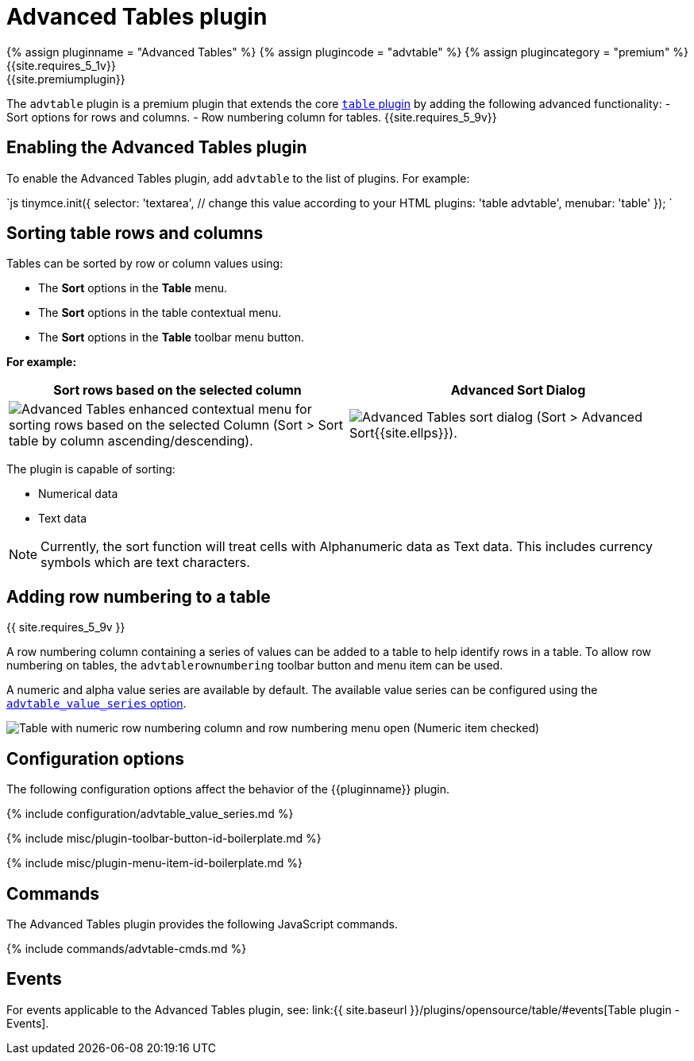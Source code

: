 = Advanced Tables plugin
:description: Add advanced functionality to tables.
:keywords: sort rownumbering series tables advanced advtable premium
:title_nav: Advanced Tables

{% assign pluginname = "Advanced Tables" %}
{% assign plugincode = "advtable" %}
{% assign plugincategory = "premium" %}
{{site.requires_5_1v}} +
{{site.premiumplugin}}

The `advtable` plugin is a premium plugin that extends the core link:{{site.baseurl}}/plugins/opensource/table/[`table` plugin] by adding the following advanced functionality:
- Sort options for rows and columns.
- Row numbering column for tables. {{site.requires_5_9v}}

== Enabling the Advanced Tables plugin

To enable the Advanced Tables plugin, add `advtable` to the list of plugins. For example:

`js
tinymce.init({
  selector: 'textarea',  // change this value according to your HTML
  plugins: 'table advtable',
  menubar: 'table'
});
`

== Sorting table rows and columns

Tables can be sorted by row or column values using:

* The *Sort* options in the *Table* menu.
* The *Sort* options in the table contextual menu.
* The *Sort* options in the *Table* toolbar menu button.

*For example:*

|===
| Sort rows based on the selected column | Advanced Sort Dialog

| image:{{ site.baseurl }}/images/advtable_context_menu_sort.png[Advanced Tables enhanced contextual menu for sorting rows based on the selected Column (Sort > Sort table by column ascending/descending).]
| image:{{ site.baseurl }}/images/advtable_dialog_sort.png[Advanced Tables sort dialog (Sort > Advanced Sort{{site.ellps}}).]
|===

The plugin is capable of sorting:

* Numerical data
* Text data

NOTE: Currently, the sort function will treat cells with Alphanumeric data as Text data. This includes currency symbols which are text characters.

== Adding row numbering to a table

{{ site.requires_5_9v }}

A row numbering column containing a series of values can be added to a table to help identify rows in a table. To allow row numbering on tables, the `advtablerownumbering` toolbar button and menu item can be used.

A numeric and alpha value series are available by default. The available value series can be configured using the <<advtable_value_series,`advtable_value_series` option>>.

image::{{ site.baseurl }}/images/advtable_row_numbering.png[Table with numeric row numbering column and row numbering menu open (Numeric item checked)]

== Configuration options

The following configuration options affect the behavior of the {\{pluginname}} plugin.

{% include configuration/advtable_value_series.md %}

{% include misc/plugin-toolbar-button-id-boilerplate.md %}

{% include misc/plugin-menu-item-id-boilerplate.md %}

== Commands

The Advanced Tables plugin provides the following JavaScript commands.

{% include commands/advtable-cmds.md %}

== Events

For events applicable to the Advanced Tables plugin, see: link:{{ site.baseurl }}/plugins/opensource/table/#events[Table plugin - Events].
